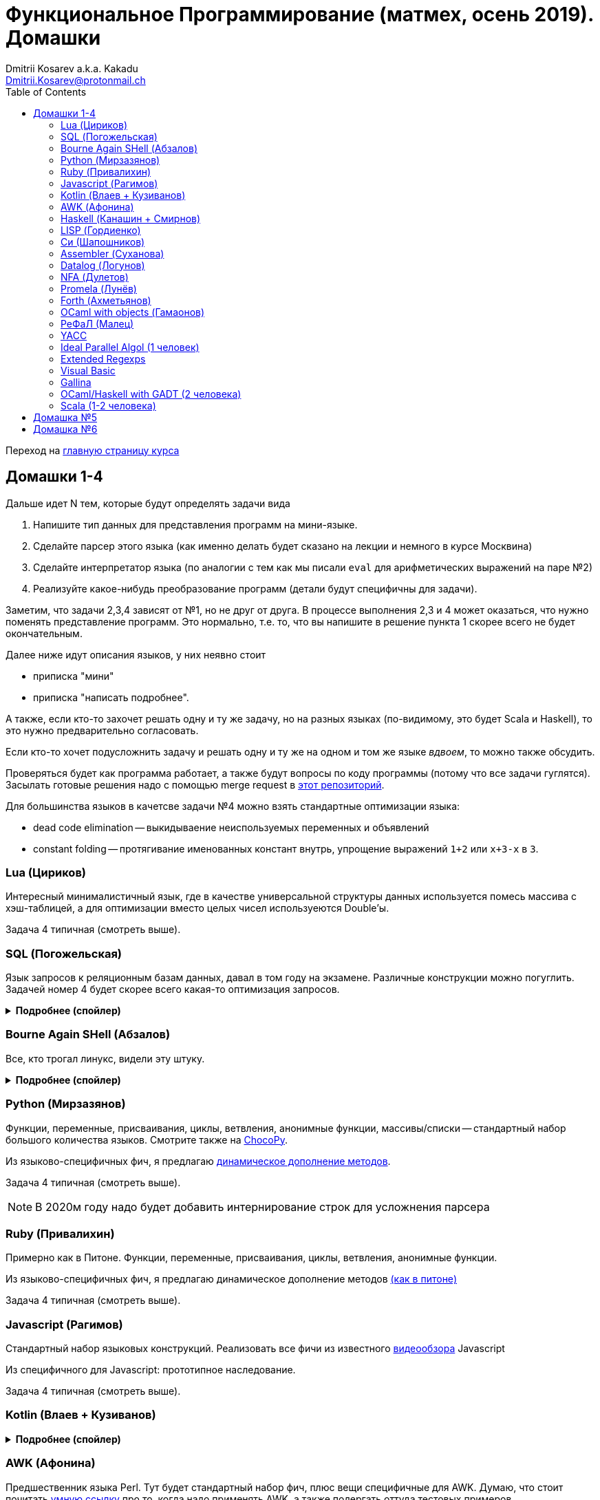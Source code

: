 :source-highlighter: pygments
:pygments-style: monokai
:local-css-style: pastie
:toc:

Функциональное Программирование (матмех, осень 2019). Домашки
=============================================================
:Author: Dmitrii Kosarev a.k.a. Kakadu
:email:  Dmitrii.Kosarev@protonmail.ch

Переход на link:index.html[главную страницу курса]

// == Задачки для Скалолазов

// Дополнительные, так как у них слишком короткий курс на Степике. Если надо будет ещё задачек -- напишите.

// === Алгоритм DPLL

// Задача из мира математической логики про выполнимость формулы языка высказываний. В том году давал на экзамен. Сейчас хочу сам алгоритм с какими-нибудь оптимизациями (например, hash consing).

// Сам алгоритм должен довольно легко гуглиться.

// === Окологеймерская

// Запустить моделирование мира, где персонажи что-то делают и куда-то стремятся.

// NOTE: Детали обсуждаемы потом

// === Задача про верификацию и триплеты Хоара

// Фиксировано AST языка программирования с числами, условиями, присваиваниями и циклами. Программы аннотированы триплетами Хоара. Проверить, что аннотированы корректно.

// Про триплеты Хоара по-русски можно читать, например, в книжке Герасимова "Математическая логика".

// Выбравшему эту задачу можно упростить себе жизнь, выбрав правильный вариант домашки.

[[hw1234]]
== Домашки 1-4

Дальше идет N тем, которые будут определять задачи вида

. Напишите тип данных для представления программ на мини-языке.
. Сделайте парсер этого языка (как именно делать  будет сказано на лекции и немного в курсе Москвина)
. Сделайте интерпретатор языка (по аналогии с тем как мы писали `eval` для арифметических выражений на паре №2)
. Реализуйте какое-нибудь преобразование программ (детали будут специфичны для задачи).

Заметим, что задачи 2,3,4 зависят от №1, но не друг от друга. В процессе выполнения 2,3 и 4 может оказаться, что нужно поменять представление программ. Это нормально, т.е. то, что вы напишите в решение пункта 1 скорее всего не будет окончательным.

Далее ниже идут описания языков, у них неявно стоит

* приписка "мини"
* приписка "написать подробнее".

А также, если кто-то захочет решать одну и ту же задачу, но на разных языках (по-видимому, это будет Scala и
Haskell), то это нужно предварительно согласовать.

Если кто-то хочет подусложнить задачу и решать одну и ту же на одном и том же языке _вдвоем_, то можно также обсудить.

Проверяться будет как программа работает, а также будут вопросы по коду программы (потому что все задачи гуглятся).
Засылать готовые решения надо с помощью merge request в https://gitlab.com/Kakadu/haskell-course2019-hw[этот репозиторий].

Для большинства языков в качетсве задачи №4 можно взять стандартные оптимизации языка:

* dead code elimination -- выкидываение неиспользуемых переменных и объявлений
* constant folding -- протягивание именованных констант внутрь, упрощение выражений `1+2` или `x+3-x` в `3`.


[[lua]]
=== Lua (Цириков)

Интересный минималистичный язык, где в качестве универсальной структуры данных используется помесь
массива с хэш-таблицей, а для оптимизации вместо целых чисел используеются Double'ы.

Задача 4 типичная (смотреть выше).

[[sql]]
=== SQL (Погожельская)

Язык запросов к реляционным базам данных, давал в том году на экзамене. Различные конструкции можно погуглить. Задачей номер 4 будет скорее
всего какая-то оптимизация запросов.

+++ <details><summary> +++
[.underline]#*Подробнее (спойлер)*#
+++ </summary><div> +++

Необходимо реализовать минисистему баз данных. Программа должна уметь дампить информацию в файл, восстанавливать из файла и выполнять (парсер + интерпретатор) запросы к базе данных в интерактивном режиме. Для ввода-вывода данных в/из файл парсер и принтер писать не обязательно, можно обойтись более прямолинейными способами; парсер нужен только для языка запросов SQL. Список запросов возьмем сокращенно-стандартный. Конкретный синтаксис посмотрите в документации к, например, mySQL, здесь я напишу только несколько примеров.

. Создание таблиц. Из типов давайте оставим только Int и String (который в базах данных обычно называется VarChar)
+
--
----
CREATE TABLE table1 ( String FirstName
                    , String LastName
                    , Int Id
                    , Int Age)
----
--
. Добавление данных в таблицу. Если кто-то добавляет Int туда, где ожидался тип String -- выругиваться.
+
--
----
INSERT INTO table1 VALUES ('vasya','pupkin',1,2),
                          ('ivan', 'ivanov',2,2)
----
--
. Выбор данных из таблицы с выдачей табличного результата
+
--
----
SELECT * FROM  table1
----

или

----
SELECT (FirstName,LastName) FROM table1 WHERE Age>18
----
--

. Удаление данных из таблицы
+
----
REMOVE FROM table1 WHERE Age>18
----
. Join (он же inner join) таблиц, который формально является декартовом перемножением всех строчек в таблицах с последующей фильтрацией. Можно также поддержать другие JOIN'ы (LEFT, OUTER, CROSS). Они работают чуть-чуть по-другому.
+
--
----
SELECT (a, tableX.id, tableY.id) FROM tableX
   JOIN tableY
   ON table1.id = table2.somekey
----
или даже вложенные join'ы
----
SELECT * FROM A
  JOIN (B JOIN C ON B.fkC = C.pk)
  ON A.optionalfkB = B.pk
----
--
. Хранимые процедуры (у всех есть, и тут пусть будут)


В качестве задачи 4 будут какие-то оптимизации запросов, например

- Вложенные join'ы должен вычисляться не в стиле generate&filter, а как-нибудь более оптимально. Пример можно найти в (http://okmij.org/ftp/meta-programming/quel.pdf)[разделе 2].
- Думаю, что хватит.

+++ </div></details> +++

=== Bourne Again SHell (Абзалов)

Все, кто трогал линукс, видели эту штуку.

+++ <details><summary> +++
[.underline]#*Подробнее (спойлер)*#
+++ </summary><div> +++

В качестве BASH можно попробовать делать другой shell, если Вам он будет больше нравиться или Вы им постоянно пользуетесь на компьютере. В итоге хочется получить как минимум интерактивный интерпретатор shell, который можно
попробовать запустить вместо того, что у вас запускается сейчас на входе в GNU/Linux. Обратите внимание, что
те слова, которые есть в программе, bash впервую очередь пытается интерпретировать как вызов системной утилиты
(например, у меня на компьютере есть `/usr/bin/[`, но нет `/usr/bin/[[`), а только потом интерпретировать по-своему. Из этого следует, что Ваш интепретатор должен уметь по ходу делать и выполнять IO действия, и поддерживать в каком-то виде сообщения об ошибках. Обратите также внимание, что системный bash работает, как интепретатор, т.е. перемежает исполнение с синтаксическим анализом.
----
$ cat /tmp/1.sh
printf "1\n"
if [[[[ asdfasdf ]]]]; then echo 33; fi
printf "2\n"
$ bash /tmp/1.sh
1
/tmp/1.sh: ligne 2: [[[[ : commande introuvable
2
----
Для тестирования программ часто используют квайны -- программы печатающие сами себя. Протестируйте интерпретатор на десятке квайнов, реализуйте те функции интерпретатора, которые нужна для запуска этих квайнов. Например,
https://frishit.wordpress.com/2010/04/26/paradoxes-self-reproducing-code-and-bash/[это], или
----
$ s='s=\47%s\47; printf "$s" "$s"'; printf "$s" "$s"
s='s=\47%s\47; printf "$s" "$s"'; printf "$s" "$s"
$ echo 'echo $BASH_COMMAND'
echo $BASH_COMMAND
----
Разумеется, нужно поддержать объявления функций и прочие управляющие конструкции, числа, ветвления, строки
+++ </div></details> +++

[[python]]
=== Python (Мирзазянов)

Функции, переменные, присваивания, циклы, ветвления, анонимные функции, массивы/списки -- стандартный набор большого количества языков. Смотрите также на https://chocopy.org/[ChocoPy].

Из языково-специфичных фич, я предлагаю
http://codeblog.dhananjaynene.com/2010/01/dynamically-adding-methods-with-metaprogramming-ruby-and-python/[динамическое дополнение методов].

Задача 4 типичная (смотреть выше).

NOTE: В 2020м году надо будет добавить интернирование строк для усложнения парсера


[[ruby]]
=== Ruby (Привалихин)

Примерно как в Питоне. Функции, переменные, присваивания, циклы, ветвления, анонимные функции.

Из языково-специфичных фич, я предлагаю динамическое дополнение методов
http://codeblog.dhananjaynene.com/2010/01/dynamically-adding-methods-with-metaprogramming-ruby-and-python/[(как в питоне)]

Задача 4 типичная (смотреть выше).

[[javascript]]
=== Javascript (Рагимов)

Стандартный набор языковых конструкций. Реализовать все фичи из
известного https://www.destroyallsoftware.com/talks/wat[видеообзора] Javascript

Из специфичного для Javascript: прототипное наследование.

Задача 4 типичная (смотреть выше).

[[kotlin]]
=== Kotlin (Влаев + Кузиванов)

+++ <details><summary> +++
[.underline]#*Подробнее (спойлер)*#
+++ </summary><div> +++

AST делаете вместе, из языково-специфичных фич обязательно должны быть:

. Числа, строки, стнадартные операции над ними, массивы.
. Объявления классов и методов, статические тоже нужно, чтобы можно быть `main()` написать.
. Навороченного наследования не требую, наследования классов и интерфейсов не нужно. Пусть только будет в языке один захардкоженный тип `Object`, который надтип всего чего угодно.
. Разумеется `null`. Также давайте RuntimeExceptions -- которые громко падают, их поймать невозможно (т.е. `try` &`catch` добавлять не нужно) и аннотировать методы бросаемыми исключениями тоже не нужно.

Парсер должен легко параллелиться между людьми.

. Парсер в нормальном смысле этого слова
. Вложенные коменнтарии: конструкция `*/` должна заканчивать *последний* открытый комментарий, а не все сразу.
. В некоторых случаях в языке разумно иметь 2-мерный синтаксис, наверное для конструкции switch. Поддержите её и 2-мерный синтаксис там.
. Хочу, чтобы код мжно было писать, используя препроцессор (`#define` и прочее)

Интерпретатор

. Один пишет интерпретатор
. Второй генерирует настоящий JVM bytecode и его исполняет

Преобразования программ

. типичные (смотреть выше).

+++ </div></details> +++

[[awk]]
=== AWK (Афонина)

Предшественник языка Perl. Тут будет стандартный набор фич, плюс вещи специфичные для AWK.
Думаю, что стоит почитать http://www.grymoire.com/Unix/Awk.html[умную ссылку] про то, когда надо применять AWK,
а также подергать оттуда тестовых примеров.

Задача 4 типичная (смотреть выше).

[[haskell]]
=== Haskell (Канашин + Смирнов)

Числа, списки, функции, ленивая стратегия вычислений. Без пользовательских типов данных. В качестве пункта 4 --
хитрые оптимизации. Алгоритм вывода типов склоее всегл писать придется, так как вас двое. Написать
http://okmij.org/ftp/ML/generalization.html[_эффективный_] (почти линейный) алгоритм вывода типов может быть
[.line-through]#сложной# интересной задачей.

Из первых программ для тестирования нужны факториал и фибоначчи. Потом придется разобраться как применять
Scott (или кто там ещё) encoding, чтобы эмулировать индуктивные типы данных, которые в миниязык не добавлены.
Скорее всего будет ещё добавлено CPS преобразование программ и какие-то Haskell-специфичные оптимизации
(вот https://www.microsoft.com/en-us/research/uploads/prod/2019/03/eta.pdf[пример]).

Задачей №4 будет вывод типов каким-нибдудь алгоритмом.

[[lisp]]
=== LISP (Гордиенко)

LISP известен своими встроенными макросами. Посмотрите примерный синтаксис Scheme (или Common Lisp, и т.д.)
и напишите интерпретатор, который по дороге дает объявлять и использовать макросы. Вдруг у вас получатся
гигиенические?

Задача 4 типичная (смотреть выше).

[[C]]
=== Cи (Шапошников)

Как обычно, нужно поддержать основные конструкции языка: числа, строки (массивы чисел), ветвления, цикл
`while` и по желанию `for`, объявления и вызов функций.

Из Си-специфичного: массивы произвольной длины. Можете черпать вдохновение из https://bellard.org/tcc/[минималистичного компилятора].
Не надо пока делать:

. Объявления структур
. Числа отличные от `int` и HEX представление
. Хитрые методы инициализации структур/массивов.


Задача 4 типичная (смотреть выше).

TODO: В 2020м году сделать подзадачу про трансляцию этого мини-языка в x86 ассемблер (для простых функций `fibonacci` и `memcpy` это должно быть очень просто). Скорее всего будет полезно пообщаться с человеком, который решает задачу про assembler.


[[asm]]
=== Assembler (Суханова)

Выберите вид ассемблера, который хорошо работает на вашем компьютере/процессоре и почитайте
виды регистров в данной архитектуре. Реализуйте интерпретатор. 

Преобразование программ из задания 4 про автоматическую векторизацию.
В архитектуре X86 есть векторные инструкции. Предлагается принять программу на 
ассемблере и на выходе выплюнуть измененную программу на ассемблере, которая использует векторные инструкции и за счет этого выполняется быстрее (меньше сложений, умножения и прочих операций). При интерпретации просчитайте сколько инструкций пришлось выполнить в первом случае, а сколько во втором (за одно узнаете больше о монадах).
В качестве примера векторных инструкций выберите парочку https://gist.github.com/detomon/fb9db687b154d67dbb50[отсюда] или https://software.intel.com/sites/landingpage/IntrinsicsGuide/#text=_mm_shuffle&expand=5143[отсюда], например про перестановку чисел в регистре (shuffle). 
Можно доделать дополнительные регистры как в X86, а можно сделать всё поверх регистров общего назначения (AH,AX,EAX) -- это не принципиально.



// Если по дороге окажется, что
// Вы научились генерировать настоящий ELF файл, который потом можно отдельно исполнить --
// вообще будет круто.



[[datalog]]
=== Datalog (Логунов)

Простейший представитель логического программирования, подмножество Prolog. Итого там должны быть

. Предикаты
. *Произвольные* функциональные символы запрещены, хотя разрешается иметь захардкоженное количество функциаональных символов в программе
. Переменные
. Правила вывода новых фактов (a.k.a. Хорн клозы (Horn clauses))
. Способ задания базы данных известных фактов (a.k.a. аксимом)

Итого, программа состоит из "базы данных" фактов и запроса,  а интерпретатор
проверяет согласованность запроса с базой данных и говорит "да" или "нет". Из-за наложенных ограничений
процесс поиска всегда завершится.

Простейшей программой будет проверка чисел в стиле Пеано на четность/нечетность
(https://www.cs.cmu.edu/~fp/courses/15317-f17/lectures/18-datalog.pdf[страницы 2-3]).
Ну или поиск пути в графе (http://pages.cs.wisc.edu/~paris/cs784-s17/lectures/lecture7.pdf[страницы 1-2]).

В качестве 3й и 4й задач реализуйте процедуры поиска top-down и bottom-up, а также
приведите примеры программ, на которых одно лучше другого, и наоборот. С обоснованием
что такое "лучше" и численными замерами-доказательствами "лучшести".

NOTE: В 2020 году требовать (http://webdam.inria.fr/Alice/pdfs/Chapter-13.pdf)[magic set rewriting].

[[nfa]]
=== NFA (Дулетов)

Язык задания недетерминированных конченых автоматов, реализовать вычислитель таких автоматов,
а такжен загрузку из файла (наверняка уже придумали какой-то стандартный формат для представления автоматов,
может быть graphviz?)
В качестве №4 будет конвертация в детерминирванный или что-то подобное.

[[promela]]
=== Promela (Лунёв)

Входной язык для утилиты верификации https://en.wikipedia.org/wiki/Promela[Promela]. Думаю, что все
фичи описаны в http://www.lacl.fr/dima/melo/spin.pdf[слайдах]. Весь "язык" компилируется (с помощью `pan`) в
конечный автомат, который умеет моделировать в том числе параллельные потоки. Короче, надо написать интерпретатор программ Promela, там в слайдах есть примеры, за одно разберетесь с примитивами синхронизации параллельных потоков.

[[forth]]
=== Forth (Ахметьянов)

Так называемый стековый язык программирования, мало похож на всё остальное. Считается
языком с легко расширяемым синтаксисом.

Думаю, что в качестве задачи 4 можно писать супероптимизатор такой, как
http://sovietov.com/app/forthwiz.html[тут]. Интерпретатор и парсер можно писать с прицелом на конструкции, используемые в супероптимизаторе

// sovietov's paper
// https://elibrary.ru/item.asp?id=39242589
// Haskellish
// https://groups.google.com/forum/?hl=en-GB#!searchin/comp.lang.forth/funforth%7Csort:date/comp.lang.forth/i9P8T97QDgw/_wxwpqMZlJwJ

//

[[ocaml_oop]]
=== OCaml with objects (Гамаонов)

Наверное, единственный язык, где ООП сделано нормально (за счет структурной типизации и
так называемого row-полиморфизма).

Подробнее:

. Числа, списки, строки и операции над ними
. Объекты и их рекурсивные методы вместо рекурсивных функций, поля объектов (мутабельные или нет)
. Ветвления, first class functions
. Создание (так называемых immediate) объектов, вызов методов, проверка до исполнения, что метод есть (другими словами -- проверка типов)
. Классы и наследование поддерживать не обязательно

Ещё подробнее прочиать и посмотреть какие-нибудь примеры программ и синтаксиса можно
https://ocaml.org/learn/tutorials/objects.html[тут],
https://caml.inria.fr/pub/docs/manual-ocaml/objectexamples.html[тут] или
https://dev.realworldocaml.org/objects.html[тут].

Задача 4 типичная (смотреть выше).

[[refal]]
=== РеФаЛ (Малец)

Отечественный язык программирования. Вдохновения черпать
https://github.com/bmstu-iu9/refal-5-lambda[отсюда].

Задача 4 типичная (смотреть выше).

[[yacc]]
=== YACC

Язык описания синтаксических анализаторов (парсеров). Скорее всего его придется сильно упростить
(без action code'а, описания ассоциативности и приоритетов операций).
К нему обычно прилагается утилита, которая по описанию генерирует парсер. Сделайте что-то подобное,
генерируя по описанию парсера код на Haskell/Scala, который выполняет синтаксический анализ.
Расширениями генерации можно выбрать, например, устранение левой рекурсии.

[[algol]]
=== Ideal Parallel Algol (1 человек)

Стандартный модельный язык для использования в научных ситуациях. Числа, ветвления, присваивания, барьеры
для чтения и записи, а также операция запуска N кусков кода параллельно.
Функции и циклы не добавляю, а хочу, чтобы были реализованы
несколько _моделей памяти_ для данной программы.

- sequentional consistency (SC). Исполнение программы произвольно перемежается между параллельными
участками и выполняет по одной инструкции. Самая интуитивная реализация, ни один процессор такой не соответствует.
- TSO -- модель процессоров x86. В ней возможны интересные поведения.
Если изначально `x = EAX = y = EBX = 0`, то после выполнения этих двух участков параллельного кода,
  x86 может остановиться в состоянии `EAX == 0 && EBX == 0`
....
#  Proc 1                           Proc 2
MOV  [x] ← 1         |         MOV  [y] ← 1
MOV  EAX ← [y]       |         MOV  EBX ← [x]
....

- может быть ещё какая-то модель памяти.

Вот https://people.mpi-sws.org/~viktor/wmc/operational.pdf[это] будет хорошей ссылкой, если уметь разбираться
в исчислениях (я планирую про это как-то рассказывать).

=== Extended Regexps

=== Visual Basic

=== Gallina

=== OCaml/Haskell with GADT (2 человека)

Числа, функции и обобщенные алгебраические типы данных, паттерн-матчинг, проверка типов для паттерн-мэтчинга
с использованием GADT.

Наверное, тут тоже можно парочку.

=== Scala (1-2 человека)

Функции, числа и прочий стандартный набор фич. Специфичная для Scala часть языка -- traits. Вообще, чтобы сделать это правильно там нужно прикручивать движок перебора с возвратами a la Datalog.

Наверное, можно притянуть на 2х человек, если алгоритм под капотом будет годный.

[[hw5]]
== Домашка №5

NOTE: Придумать к 2020 году про структуры данных

[[hw6]]
== Домашка №6

NOTE: Придумать к 2020 году про динамическое программирование


ifdef::backend-docbook[]
[index]
Example Index
-------------
////////////////////////////////////////////////////////////////
The index is normally left completely empty, it's contents being
generated automatically by the DocBook toolchain.
////////////////////////////////////////////////////////////////
endif::backend-docbook[]
